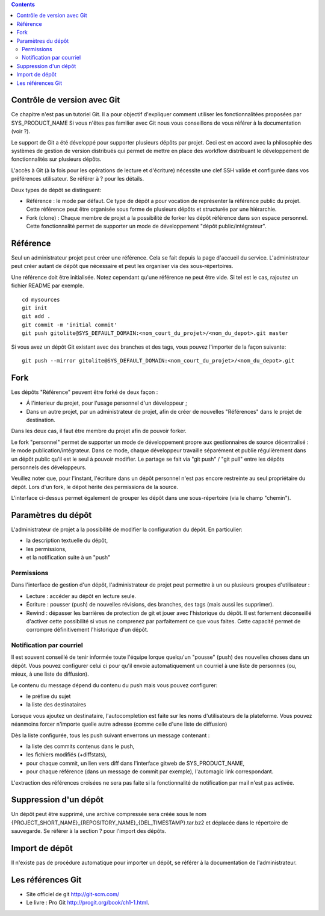 .. contents::
   :depth: 3
..

Contrôle de version avec Git
============================

Ce chapitre n'est pas un tutoriel Git. Il a pour objectif d'expliquer
comment utiliser les fonctionnalitées proposées par SYS\_PRODUCT\_NAME
Si vous n'êtes pas familier avec Git nous vous conseillons de vous
référer à la documentation (voir ?).

Le support de Git a été développé pour supporter plusieurs dépôts par
projet. Ceci est en accord avec la philosophie des systèmes de gestion
de version distribués qui permet de mettre en place des workflow
distribuant le développement de fonctionnalités sur plusieurs dépôts.

L'accès à Git (à la fois pour les opérations de lecture et d'écriture)
nécessite une clef SSH valide et configurée dans vos préférences
utilisateur. Se référer à ? pour les détails.

Deux types de dépôt se distinguent:

-  Référence : le mode par défaut. Ce type de dépôt a pour vocation de
   représenter la référence public du projet. Cette référence peut être
   organisée sous forme de plusieurs dépôts et structurée par une
   hiérarchie.

-  Fork (clone) : Chaque membre de projet a la possibilité de forker les
   dépôt référence dans son espace personnel. Cette fonctionnalité
   permet de supporter un mode de développement "dépôt
   public/intégrateur".

Référence
=========

Seul un administrateur projet peut créer une référence. Cela se fait
depuis la page d'accueil du service. L'administrateur peut créer autant
de dépôt que nécessaire et peut les organiser via des sous-répertoires.

Une référence doit être initialisée. Notez cependant qu'une référence ne
peut être vide. Si tel est le cas, rajoutez un fichier README par
exemple.

::

        cd mysources
        git init
        git add .
        git commit -m 'initial commit'
        git push gitolite@SYS_DEFAULT_DOMAIN:<nom_court_du_projet>/<nom_du_depot>.git master
        

Si vous avez un dépôt Git existant avec des branches et des tags, vous
pouvez l'importer de la façon suivante:

::

        git push --mirror gitolite@SYS_DEFAULT_DOMAIN:<nom_court_du_projet>/<nom_du_depot>.git
        

Fork
====

Les dépôts "Référence" peuvent être forké de deux façon :

-  Á l'interieur du projet, pour l'usage personnel d'un développeur ;

-  Dans un autre projet, par un administrateur de projet, afin de créer
   de nouvelles "Références" dans le projet de destination.

Dans les deux cas, il faut être membre du projet afin de pouvoir forker.

Le fork "personnel" permet de supporter un mode de développement propre
aux gestionnaires de source décentralisé : le mode
publication/intégrateur. Dans ce mode, chaque développeur travaille
séparément et publie régulièrement dans un dépôt public qu'il est le
seul à pouvoir modifier. Le partage se fait via "git push" / "git pull"
entre les dépôts personnels des développeurs.

Veuillez noter que, pour l'instant, l'écriture dans un dépôt personnel
n'est pas encore restreinte au seul propriétaire du dépôt. Lors d'un
fork, le dépot hérite des permissions de la source.

|Interface de fork de dépôt Git|

L'interface ci-dessus permet également de grouper les dépôt dans une
sous-répertoire (via le champ "chemin").

Paramètres du dépôt
===================

L'administrateur de projet a la possibilité de modifier la configuration
du dépôt. En particulier:

-  la description textuelle du dépôt,

-  les permissions,

-  et la notification suite à un "push"

Permissions
-----------

Dans l'interface de gestion d'un dépôt, l'administrateur de projet peut
permettre à un ou plusieurs groupes d'utilisateur :

-  Lecture : accéder au dépôt en lecture seule.

-  Écriture : pousser (push) de nouvelles révisions, des branches, des
   tags (mais aussi les supprimer).

-  Rewind : dépasser les barrières de protection de git et jouer avec
   l'historique du dépôt. Il est fortement déconseillé d'activer cette
   possibilité si vous ne comprenez par parfaitement ce que vous faites.
   Cette capacité permet de corrompre définitivement l'historique d'un
   dépôt.

|Réglage des permissions Git du dépôt|

Notification par courriel
-------------------------

Il est souvent conseillé de tenir informée toute l'équipe lorque
quelqu'un "pousse" (push) des nouvelles choses dans un dépôt. Vous
pouvez configurer celui ci pour qu'il envoie automatiquement un courriel
à une liste de personnes (ou, mieux, à une liste de diffusion).

Le contenu du message dépend du contenu du push mais vous pouvez
configurer:

-  le préfixe du sujet

-  la liste des destinataires

Lorsque vous ajoutez un destinataire, l'autocompletion est faite sur les
noms d'utilisateurs de la plateforme. Vous pouvez néanmoins forcer
n'importe quelle autre adresse (comme celle d'une liste de diffusion)

Dès la liste configurée, tous les push suivant enverrons un message
contenant :

-  la liste des commits contenus dans le push,

-  les fichiers modifiés (+diffstats),

-  pour chaque commit, un lien vers diff dans l'interface gitweb de
   SYS\_PRODUCT\_NAME,

-  pour chaque référence (dans un message de commit par exemple),
   l'automagic link correspondant.

L'extraction des références croisées ne sera pas faite si la
fonctionnalité de notification par mail n'est pas activée.

Suppression d'un dépôt
======================

Un dépôt peut être supprimé, une archive compressée sera créée sous le
nom {PROJECT\_SHORT\_NAME}\_{REPOSITORY\_NAME}\_{DEL\_TIMESTAMP}.tar.bz2
et déplacée dans le répertoire de sauvegarde. Se référer à la section ?
pour l'import des dépôts.

Import de dépôt
===============

Il n'existe pas de procédure automatique pour importer un dépôt, se
référer à la documentation de l'administrateur.

Les références Git
==================

-  Site officiel de git http://git-scm.com/

-  Le livre : Pro Git http://progit.org/book/ch1-1.html.

.. |Interface de fork de dépôt Git| image:: ../../screenshots/fr_FR/sc_git_personal_fork.png
.. |Réglage des permissions Git du dépôt| image:: ../../screenshots/fr_FR/sc_git_permissions.png
